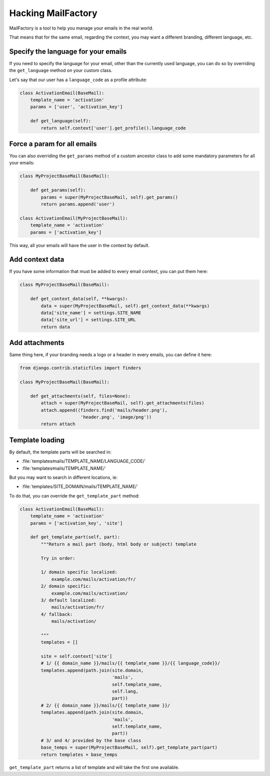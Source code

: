 ===================
Hacking MailFactory
===================

MailFactory is a tool to help you manage your emails in the real world.

That means that for the same email, regarding the context, you may want a
different branding, different language, etc.


Specify the language for your emails
====================================

If you need to specify the language for your email, other than the currently
used language, you can do so by overriding the ``get_language`` method on your
custom class.

Let's say that our user has a ``language_code`` as a profile attribute:

.. code-block:: python

    class ActivationEmail(BaseMail):
        template_name = 'activation'
        params = ['user', 'activation_key']

        def get_language(self):
            return self.context['user'].get_profile().language_code


Force a param for all emails
============================

You can also overriding the ``get_params`` method of a custom ancestor class to
add some mandatory parameters for all your emails:

.. code-block:: python

    class MyProjectBaseMail(BaseMail):

        def get_params(self):
            params = super(MyProjectBaseMail, self).get_params()
            return params.append('user')

    class ActivationEmail(MyProjectBaseMail):
        template_name = 'activation'
        params = ['activation_key']

This way, all your emails will have the user in the context by default.


Add context data
================

If you have some information that must be added to every email context, you can
put them here:

.. code-block:: python

    class MyProjectBaseMail(BaseMail):

        def get_context_data(self, **kwargs):
            data = super(MyProjectBaseMail, self).get_context_data(**kwargs)
            data['site_name'] = settings.SITE_NAME
            data['site_url'] = settings.SITE_URL
            return data


Add attachments
===============

Same thing here, if your branding needs a logo or a header in every emails, you
can define it here:


.. code-block:: python

    from django.contrib.staticfiles import finders

    class MyProjectBaseMail(BaseMail):

        def get_attachments(self, files=None):
            attach = super(MyProjectBaseMail, self).get_attachments(files)
            attach.append((finders.find('mails/header.png'),
                           'header.png', 'image/png'))
            return attach


Template loading
================

By default, the template parts will be searched in:

* :file:`templates∕mails/TEMPLATE_NAME/LANGUAGE_CODE/`
* :file:`templates∕mails/TEMPLATE_NAME/`

But you may want to search in different locations, ie:

* :file:`templates/SITE_DOMAIN/mails/TEMPLATE_NAME/`

To do that, you can override the ``get_template_part`` method:

.. code-block:: python

    class ActivationEmail(BaseMail):
        template_name = 'activation'
        params = ['activation_key', 'site']

        def get_template_part(self, part):
            """Return a mail part (body, html body or subject) template

            Try in order:

            1/ domain specific localized:
                example.com/mails/activation/fr/
            2/ domain specific:
                example.com/mails/activation/
            3/ default localized:
                mails/activation/fr/
            4/ fallback:
                mails/activation/

            """
            templates = []

            site = self.context['site']
            # 1/ {{ domain_name }}/mails/{{ template_name }}/{{ language_code}}/
            templates.append(path.join(site.domain,
                                       'mails',
                                       self.template_name,
                                       self.lang,
                                       part))
            # 2/ {{ domain_name }}/mails/{{ template_name }}/
            templates.append(path.join(site.domain,
                                       'mails',
                                       self.template_name,
                                       part))
            # 3/ and 4/ provided by the base class
            base_temps = super(MyProjectBaseMail, self).get_template_part(part)
            return templates + base_temps

``get_template_part`` returns a list of template and will take the first one
available.
